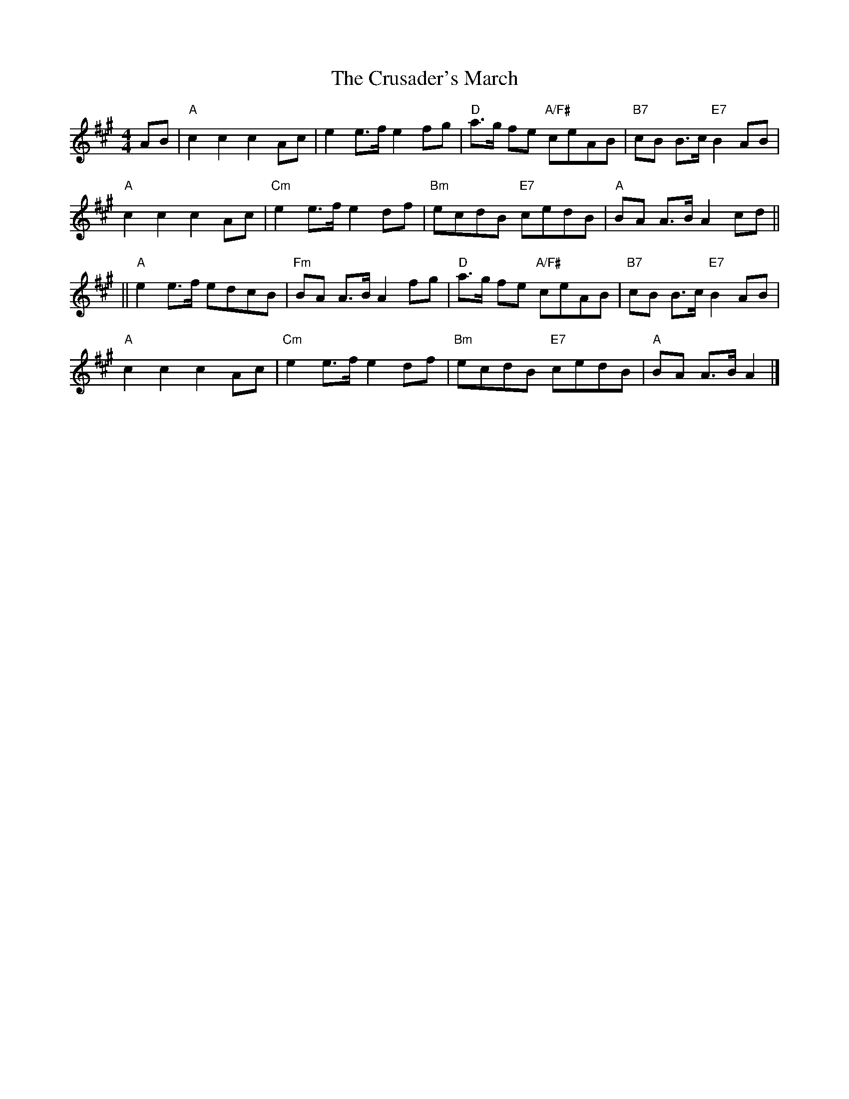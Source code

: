X:368
T:Crusader's March, The
R:March
M:4/4
L:1/8
K:A
AB |\
"A" c2 c2 c2 Ac |      e2 e>f e2 fg | "D"  a>g fe "A/F#" ceAB | "B7" cB B>c "E7" B2 AB  |
"A" c2 c2 c2 Ac | "Cm" e2 e>f e2 df | "Bm" ecdB   "E7"   cedB | "A"  BA A>B      A2 cd ||
||\
"A" e2 e>f edcB | "Fm" BA A>B A2 fg | "D"  a>g fe "A/F#" ceAB | "B7" cB B>c "E7" B2 AB  |
"A" c2 c2 c2 Ac | "Cm" e2 e>f e2 df | "Bm" ecdB   "E7"   cedB | "A"  BA A>B      A2     |]
